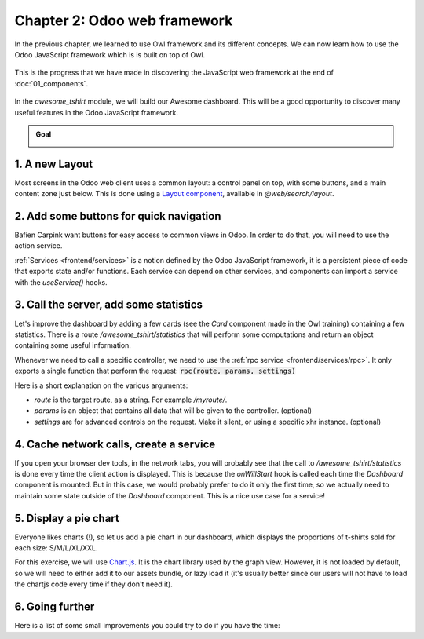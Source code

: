 ==============================
Chapter 2: Odoo web framework
==============================

In the previous chapter, we learned to use Owl framework and its different concepts. We can now
learn how to use the Odoo JavaScript framework which is is built on top of Owl.

.. graph TD
..     subgraph "Owl"
..         C[Component]
..         T[Template]
..         H[Hook]
..         S[Slot]
..         E[Event]
..     end

..     odoo[Odoo JavaScript framework] --> Owl

.. figure:: 02_odoo_web_framework/previously_learned.svg
   :align: center
   :width: 50%

   This is the progress that we have made in discovering the JavaScript web framework at the end of
   :doc:`01_components`.

In the `awesome_tshirt` module, we will build our Awesome dashboard. This will be a good
opportunity to discover many useful features in the Odoo JavaScript framework.

.. admonition:: Goal

   .. image:: 02_odoo_web_framework/overview_02.png
      :align: center

.. spoiler:: Solutions

   The solutions for each exercise of the chapter are hosted on the `official Odoo tutorials
   repository <https://github.com/odoo/tutorials/commits/{BRANCH}-solutions/awesome_tshirt>`_.

1. A new Layout
===============

Most screens in the Odoo web client uses a common layout: a control panel on top, with some buttons,
and a main content zone just below. This is done using a `Layout component
<{GITHUB_PATH}/addons/web/static/src/search/layout.js>`_, available in `@web/search/layout`.

.. exercise::

   Update the `AwesomeDashboard` component located in :file:`awesome_tshirt/static/src/` to use the
   `Layout` component. You can use :code:`{ "top-right": false, "bottom-right": false }` for the
   `display` props of the `Layout` component.

   .. image:: 02_odoo_web_framework/new_layout.png
      :align: center

.. seealso::

   - `Example: use of Layout in client action
     <{GITHUB_PATH}/addons/web/static/src/webclient/actions/reports/report_action.js>`_ and
     `template <{GITHUB_PATH}/addons/web/static/src/webclient/actions/reports/report_action.xml>`_
   - `Example: use of Layout in kanban view
     <{GITHUB_PATH}/addons/web/static/src/views/kanban/kanban_controller.xml>`_

2. Add some buttons for quick navigation
========================================

Bafien Carpink want buttons for easy access to common views in Odoo. In order to do that, you will
need to use the action service.

:ref:`Services <frontend/services>` is a notion defined by the Odoo JavaScript framework, it is a
persistent piece of code that exports state and/or functions. Each service can depend on other
services, and components can import a service with the `useService()` hooks.

.. example::

   This shows how to open the settings view from a component using the action service.

   .. code-block:: js

      import { useService } from "@web/core/utils/hooks";
      ...
      setup() {
          this.action = useService("action");
      }
      openSettings() {
          this.action.doAction("base_setup.action_general_configuration");
      }
      ...

.. exercise::

   Let us add three buttons in the control panel bottom left zone.

   #. A button `Customers`, which opens a kanban view with all customers (this action already
      exists, so you should use `its xml id
      <{GITHUB_PATH}/odoo/addons/base/views/res_partner_views.xml#L513>`_).
   #. A button `New Orders`, which opens a list view with all orders created in the last 7 days.
   #. A button `Cancelled Order`, which opens a list of all orders created in the last 7 days, but
      already cancelled.

   .. image:: 02_odoo_web_framework/navigation_buttons.png
      :align: center

.. seealso::
   - `Example: doAction use
     <{GITHUB_PATH}/addons/account/static/src/components/journal_dashboard_activity
     /journal_dashboard_activity.js#L35>`_
   - `Code: action service
     <{GITHUB_PATH}/addons/web/static/src/webclient/actions/action_service.js>`_

3. Call the server, add some statistics
=======================================

Let's improve the dashboard by adding a few cards (see the `Card` component made in the Owl
training) containing a few statistics. There is a route `/awesome_tshirt/statistics` that will
perform some computations and return an object containing some useful information.

Whenever we need to call a specific controller, we need to use the :ref:`rpc service
<frontend/services/rpc>`. It only exports a single function that perform the request:
:code:`rpc(route, params, settings)`

Here is a short explanation on the various arguments:

- `route` is the target route, as a string. For example `/myroute/`.
- `params` is an object that contains all data that will be given to the controller. (optional)
- `settings` are for advanced controls on the request. Make it silent, or using a specific xhr
  instance. (optional)

.. example::

   A basic request could look like this:

   .. code-block:: js

      setup() {
          this.rpc = useService("rpc");
          onWillStart(async () => {
              const result = await this.rpc("/my/controller", {a: 1, b: 2});
              // ...
          });
      }

.. exercise::
   #. Change `Dashboard` so that it uses the `rpc` service.
   #. Call the statistics route `/awesome_tshirt/statistics` in the `onWillStart` hook.
   #. Display a few cards in the dashboard containing:

      - Number of new orders this month
      - Total amount of new orders this month
      - Average amount of t-shirt by order this month
      - Number of cancelled orders this month
      - Average time for an order to go from 'new' to 'sent' or 'cancelled'

   .. image:: 02_odoo_web_framework/statistics.png
      :align: center

.. seealso::

   - `Code: rpc service <{GITHUB_PATH}/addons/web/static/src/core/network/rpc_service.js>`_
   - `Example: calling a route in onWillStart
     <{GITHUB_PATH}/addons/lunch/static/src/views/search_model.js#L21>`_

4. Cache network calls, create a service
========================================

If you open your browser dev tools, in the network tabs, you will probably see that the call to
`/awesome_tshirt/statistics` is done every time the client action is displayed. This is because the
`onWillStart` hook is called each time the `Dashboard` component is mounted. But in this case, we
would probably prefer to do it only the first time, so we actually need to maintain some state
outside of the `Dashboard` component. This is a nice use case for a service!

.. example::

   The following example registers a simple service that displays a notification every 5 seconds.

   .. code-block:: js

      import { registry } from "@web/core/registry";
      const myService = {
          dependencies: ["notification"],
          start(env, { notification }) {
              let counter = 1;
              setInterval(() => {
                  notification.add(`Tick Tock ${counter++}`);
              }, 5000);
          },
      };
      registry.category("services").add("myService", myService);

.. exercise::

   #. Implements a new `awesome_tshirt.statistics` service.
   #. It should provide a function `loadStatistics` that, once called, performs the actual rpc, and
      always return the same information.
   #. Maybe use the `memoize
      <{GITHUB_PATH}/addons/web/static/src/core/utils/functions.js#L11>`_ utility function from
      `@web/core/utils/functions`
   #. Use this service in the `Dashboard` component.
   #. Check that it works as expected

.. seealso::
   - `Example: simple service <{GITHUB_PATH}/addons/web/static/src/core/network/http_service.js>`_
   - `Example: service with a dependency
     <{GITHUB_PATH}/addons/web/static/src/core/user_service.js>`_

5. Display a pie chart
======================

Everyone likes charts (!), so let us add a pie chart in our dashboard, which displays the
proportions of t-shirts sold for each size: S/M/L/XL/XXL.

For this exercise, we will use `Chart.js <https://www.chartjs.org/>`_. It is the chart library used
by the graph view. However, it is not loaded by default, so we will need to either add it to our
assets bundle, or lazy load it (it's usually better since our users will not have to load the
chartjs code every time if they don't need it).

.. exercise::
   #. Load chartjs, you can use the `loadJs
      <{GITHUB_PATH}/addons/web/static/src/core/assets.js#L23>`_ function to load
      :file:`/web/static/lib/Chart/Chart.js`.
   #. In a `Card` (from previous exercises), display a `pie chart
      <https://www.chartjs.org/docs/2.8.0/charts/doughnut.html>`_ in the dashboard that displays the
      correct quantity for each sold t-shirts in each size (that information is available in the
      statistics route).

      .. image:: 02_odoo_web_framework/pie_chart.png
         :align: center
         :scale: 50%

.. seealso::
   - `Example: lazy loading a js file
     <{GITHUB_PATH}/addons/web/static/src/views/graph/graph_renderer.js#L57>`_
   - `Example: rendering a chart in a component
     <{GITHUB_PATH}/addons/web/static/src/views/graph/graph_renderer.js#L641>`_

6. Going further
================

Here is a list of some small improvements you could try to do if you have the time:

.. exercise::

   #. Make sure your application can be :ref:`translated <reference/translations>` (with
      `env._t`).
   #. Clicking on a section of the pie chart should open a list view of all orders which have the
      corresponding size.
   #. Add a SCSS file and see if you can change the background color of the dashboard action.

   .. image:: 02_odoo_web_framework/misc.png
      :align: center
      :scale: 50%

.. seealso::
   - `Example: use of env._t function
     <{GITHUB_PATH}/addons/account/static/src/components/bills_upload/bills_upload.js#L64>`_
   - `Code: translation code in web/
     <{GITHUB_PATH}/addons/web/static/src/core/l10n/translation.js#L16>`_
